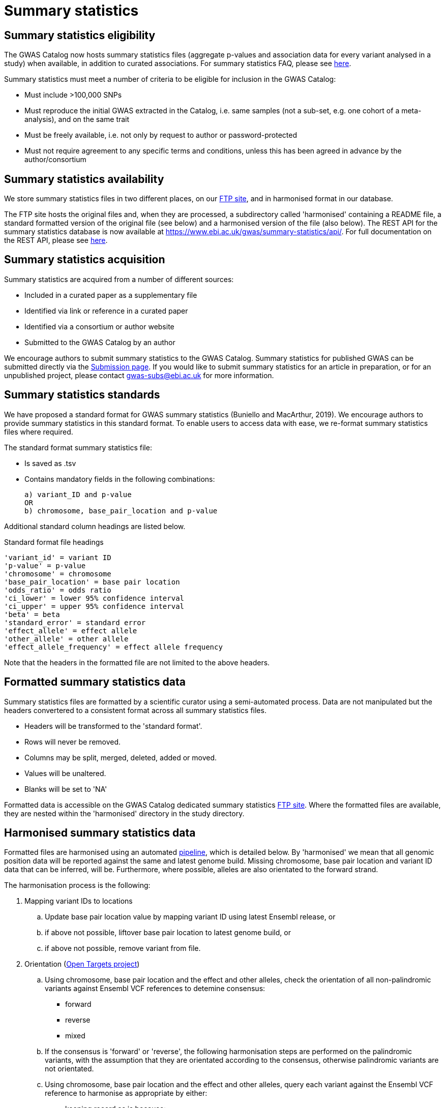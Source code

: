 = Summary statistics

== Summary statistics eligibility

The GWAS Catalog now hosts summary statistics files (aggregate p-values and association data for every variant analysed in a study) when available, in addition to curated associations.
For summary statistics FAQ, please see https://www.ebi.ac.uk/gwas/docs/faq[here].

Summary statistics must meet a number of criteria to be eligible for inclusion in the GWAS Catalog:

* Must include >100,000 SNPs
* Must reproduce the initial GWAS extracted in the Catalog, i.e. same samples (not a sub-set, e.g. one cohort of a meta-analysis), and on the same trait
* Must be freely available, i.e. not only by request to author or password-protected
* Must not require agreement to any specific terms and conditions, unless this has been agreed in advance by the author/consortium


== Summary statistics availability

We store summary statistics files in two different places, on our ftp://ftp.ebi.ac.uk/pub/databases/gwas/summary_statistics/[FTP site], and in harmonised format in our database.

The FTP site hosts the original files and, when they are processed, a subdirectory called 'harmonised' containing a README file, a standard formatted version of the original file (see below) and a harmonised version of the file (also below). The REST API for the summary statistics database is now available at https://www.ebi.ac.uk/gwas/summary-statistics/api/.
For full documentation on the REST API, please see https://www.ebi.ac.uk/gwas/summary-statistics/docs/[here].


== Summary statistics acquisition

Summary statistics are acquired from a number of different sources:

* Included in a curated paper as a supplementary file
* Identified via link or reference in a curated paper
* Identified via a consortium or author website
* Submitted to the GWAS Catalog by an author

We encourage authors to submit summary statistics to the GWAS Catalog. Summary statistics for published GWAS can be submitted directly via the http://www.ebi.ac.uk/gwas/deposition[Submission page]. If you would like to submit summary statistics for an article in preparation, or for an unpublished project, please contact gwas-subs@ebi.ac.uk for more information.

== Summary statistics standards

We have proposed a standard format for GWAS summary statistics (Buniello and MacArthur, 2019). We encourage authors to provide summary statistics in this standard format. To enable users to access data with ease, we re-format summary statistics files where required.

The standard format summary statistics file:

- Is saved as .tsv
- Contains mandatory fields in the following combinations: 

  a) variant_ID and p-value
  OR
  b) chromosome, base_pair_location and p-value
  
Additional standard column headings are listed below.

Standard format file headings

 'variant_id' = variant ID
 'p-value' = p-value
 'chromosome' = chromosome
 'base_pair_location' = base pair location
 'odds_ratio' = odds ratio
 'ci_lower' = lower 95% confidence interval
 'ci_upper' = upper 95% confidence interval
 'beta' = beta
 'standard_error' = standard error
 'effect_allele' = effect allele
 'other_allele' = other allele
 'effect_allele_frequency' = effect allele frequency

Note that the headers in the formatted file are not limited to the above headers.


== Formatted summary statistics data 

Summary statistics files are formatted by a scientific curator using a semi-automated process. Data are not manipulated but the headers convertered to a consistent format across all summary statistics files.

- Headers will be transformed to the 'standard format'.

- Rows will never be removed.

- Columns may be split, merged, deleted, added or moved.

- Values will be unaltered.

- Blanks will be set to 'NA'

Formatted data is accessible on the GWAS Catalog dedicated summary statistics link:ftp://ftp.ebi.ac.uk/pub/databases/gwas/summary_statistics/[FTP site]. Where the formatted files are available, they are nested within the 'harmonised' directory in the study directory.


== Harmonised summary statistics data

Formatted files are harmonised using an automated link:https://github.com/EBISPOT/sum-stats-formatter/tree/master/harmonisation[pipeline], which is detailed below. By 'harmonised' we mean that all genomic position data will be reported against the same and latest genome build. Missing chromosome, base pair location and variant ID data that can be inferred, will be. Furthermore, where possible, alleles are also orientated to the forward strand.

The harmonisation process is the following:

. Mapping variant IDs to locations
.. Update base pair location value by mapping variant ID using latest Ensembl release, or
.. if above not possible, liftover base pair location to latest genome build, or
.. if above not possible, remove variant from file.

. Orientation (link:https://github.com/opentargets/sumstat_harmoniser[Open Targets project])
.. Using chromosome, base pair location and the effect and other alleles, check the orientation of all non-palindromic variants against Ensembl VCF references to detemine consensus:
* forward
* reverse
* mixed
.. If the consensus is 'forward' or 'reverse', the following harmonisation steps are performed on the palindromic variants, with the assumption that they are orientated according to the consensus, otherwise palindromic variants are not orientated.
.. Using chromosome, base pair location and the effect and other alleles, query each variant against the Ensembl VCF reference to harmonise as appropriate by either:
* keeping record as is because:
** it is already correctly orientated
** it cannot be orientated
* orientating to reference strand:
** reverse complement the effect and other alleles
* flipping the effect and other alleles
** because the effect and other alleles are flipped in the reference
** this also means the beta, odds ratio, 95% CI and effect allele frequency are inverted
* a combination of the orientating and flipping the alleles.
.. The result of the orientation is the addition of a set of new fields for each record (see below). A harmonisation code is assigned to each record indicating the harmonisation process that was performed (note that currently any processes involving 'Infer strand' are not being used).

. Filtering and QC
.. Variant ID is set to variant IDs found by step (2).
.. Records without a valid value for variant ID, chromosome, base pair location and p-value are removed.

==== Table of harmonisation codes

[%header, cols="1*>,10"]
|===
|Code
|Description of process

|1
|Palindromic; Infer strand; Forward strand; Alleles correct

|2
|Palindromic; Infer strand; Forward strand; Flipped alleles

|3
|Palindromic; Infer strand; Reverse strand; Alleles correct

|4
|Palindromic; Infer strand; Reverse strand; Flipped alleles

|5
|Palindromic; Assume forward strand; Alleles correct

|6
|Palindromic; Assume forward strand; Flipped alleles

|7
|Palindromic; Assume reverse strand; Alleles correct

|8
|Palindromic; Assume reverse strand; Flipped alleles

|9
|Palindromic; Drop palindromic; Not orientated

|10
|Forward strand; Alleles correct

|11
|Forward strand; Flipped alleles

|12
|Reverse strand; Alleles correct

|13
|Reverse strand; Flipped alleles

|14
|Required fields are not known; Not orientated

|15
|No matching variants in reference VCF; Not orientated

|16
|Multiple matching variants in reference VCF; Not orientated

|17
|Palindromic; Infer strand; EAF or reference VCF AF not known; Not orientated

|18
|Palindromic; Infer strand; EAF < specified minor allele frequency threshold; Not orientated
|===

- Headers will be coerced to the 'harmonised format'.
- Addition harmonised data columns will be added.
- Rows may be removed.
- Variant ID, chromosome and base pair location may change (likely).


Harmonised file headings (not all may be present in file):

    'variant_id' = variant ID
    'p-value' = p-value
    'chromosome' = chromosome
    'base_pair_location' = base pair location
    'odds_ratio' = odds ratio
    'ci_lower' = lower 95% confidence interval
    'ci_upper' = upper 95% confidence interval
    'beta' = beta
    'standard_error' = standard error
    'effect_allele' = effect allele
    'other_allele' = other allele
    'effect_allele_frequency' = effect allele frequency
    'hm_variant_id' = harmonised variant ID
    'hm_odds_ratio' = harmonised odds ratio
    'hm_ci_lower' = harmonised lower 95% confidence interval
    'hm_ci_upper' =  harmonised lower 95% confidence interval
    'hm_beta' = harmonised beta
    'hm_effect_allele' = harmonised effect allele
    'hm_other_allele' = harmonised other allele
    'hm_effect_allele_frequency' = harmonised effect allele frequency
    'hm_code = harmonisation code (to lookup in 'Harmonisation Code Table')

Headings prefixed with 'hm_' are the output from the orientation (step 2) in the harmonisation process (see above). With the exception of 'hm_code', these will take the value of 'NA' where it was not possible to orientate the allele. In this situation, the data are still harmonised according to definition given above, but the orientation was not possible.

There may be differences between the data available on the FTP site compared to the database where number rounding has taken place. In the database, chromosome values of 'X', 'Y' and 'MT' will appear as 23, 24 and 25, respectively.

